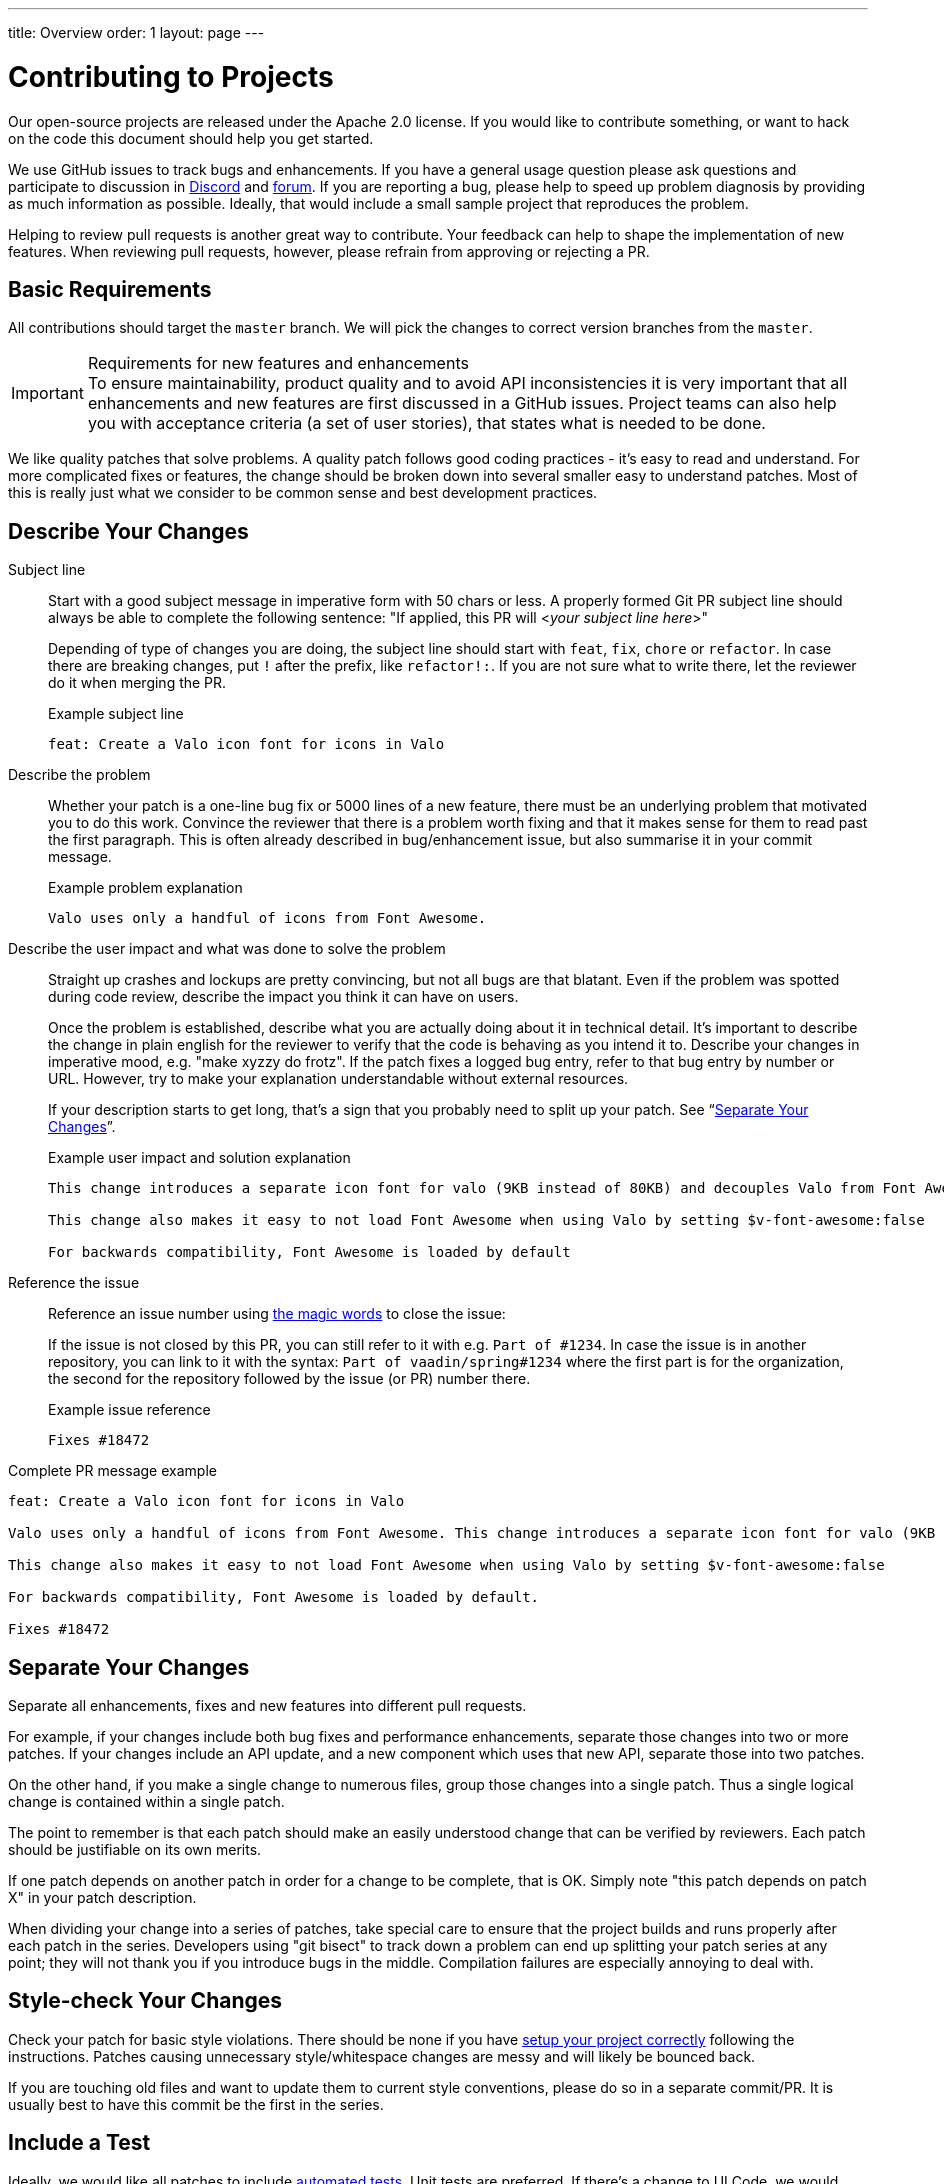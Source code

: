 ---
title: Overview
order: 1
layout: page
---

:experimental:
:commandkey: &#8984;

= Contributing to Projects

Our open-source projects are released under the Apache 2.0 license. 
If you would like to contribute something, or want to hack on the code this document should help you get started.

We use GitHub issues to track bugs and enhancements. 
If you have a general usage question please ask questions and participate to discussion in https://discord.com/channels/732335336448852018/774366844684468284[Discord] and https://vaadin.com/forum[forum].
If you are reporting a bug, please help to speed up problem diagnosis by providing as much information as possible. 
Ideally, that would include a small sample project that reproduces the problem.

Helping to review pull requests is another great way to contribute. 
Your feedback can help to shape the implementation of new features. 
When reviewing pull requests, however, please refrain from approving or rejecting a PR.

== Basic Requirements

All contributions should target the `master` branch. 
We will pick the changes to correct version branches from the `master`. 

.Requirements for new features and enhancements
[IMPORTANT]
To ensure maintainability, product quality and to avoid API inconsistencies it is very important that all enhancements and new features are first discussed in a GitHub issues. 
Project teams can also help you with acceptance criteria (a set of user stories), that states what is needed to be done. 

We like quality patches that solve problems. 
A quality patch follows good coding practices - it’s easy to read and understand. 
For more complicated fixes or features, the change should be broken down into several smaller easy to understand patches. 
Most of this is really just what we consider to be common sense and best development practices.

== Describe Your Changes

Subject line::
+
Start with a good subject message in imperative form with 50 chars or less. 
A properly formed Git PR subject line should always be able to complete the following sentence:
"If applied, this PR will <__your subject line here__>"
+    
Depending of type of changes you are doing, the subject line should start with `feat`, `fix`, `chore` or `refactor`. 
In case there are breaking changes, put `!` after the prefix, like `refactor!:`. 
If you are not sure what to write there, let the reviewer do it when merging the PR.
+
.Example subject line
```
feat: Create a Valo icon font for icons in Valo
```

Describe the problem::
+
Whether your patch is a one-line bug fix or 5000 lines of a new feature, there must be an underlying problem that motivated you to do this work. 
Convince the reviewer that there is a problem worth fixing and that it makes sense for them to read past the first paragraph. 
This is often already described in bug/enhancement issue, but also summarise it in your commit message.
+
.Example problem explanation
```
Valo uses only a handful of icons from Font Awesome.
```

Describe the user impact and what was done to solve the problem::
+
Straight up crashes and lockups are pretty convincing, but not all bugs are that blatant. 
Even if the problem was spotted during code review, describe the impact you think it can have on users. 
+
Once the problem is established, describe what you are actually doing about it in technical detail. It's important to describe the change in plain english for the reviewer to verify that the code is behaving as you intend it to.
Describe your changes in imperative mood, e.g. "make xyzzy do frotz". If the patch fixes a logged bug entry, refer to that bug entry by number or URL. 
However, try to make your explanation understandable without external resources.  
+
If your description starts to get long, that's a sign that you probably need to split up your patch. See “<<separate-your-changes,Separate Your Changes>>”.
+
.Example user impact and solution explanation
```
This change introduces a separate icon font for valo (9KB instead of 80KB) and decouples Valo from Font Awesome to enable updating Font Awesome without taking Valo into account.

This change also makes it easy to not load Font Awesome when using Valo by setting $v-font-awesome:false

For backwards compatibility, Font Awesome is loaded by default
```

Reference the issue::
+
Reference an issue number using https://docs.github.com/en/free-pro-team@latest/github/managing-your-work-on-github/linking-a-pull-request-to-an-issue[the magic words] to close the issue:
+
If the issue is not closed by this PR, you can still refer to it with e.g. `Part of #1234`.
In case the issue is in another repository, you can link to it with the syntax: `Part of vaadin/spring#1234` where the first part is for the organization, the second for the repository followed by the issue (or PR) number there.
+
.Example issue reference
```
Fixes #18472
```

Complete PR message example::
```
feat: Create a Valo icon font for icons in Valo

Valo uses only a handful of icons from Font Awesome. This change introduces a separate icon font for valo (9KB instead of 80KB) and decouples Valo from Font Awesome to enable updating Font Awesome without taking Valo into account.

This change also makes it easy to not load Font Awesome when using Valo by setting $v-font-awesome:false

For backwards compatibility, Font Awesome is loaded by default.

Fixes #18472
```

== Separate Your Changes

Separate all enhancements, fixes and new features into different pull requests.

For example, if your changes include both bug fixes and performance enhancements, separate those changes into two or more patches. 
If your changes include an API update, and a new component which uses that new API, separate those into two patches.

On the other hand, if you make a single change to numerous files, group those changes into a single patch.
Thus a single logical change is contained within a single patch.

The point to remember is that each patch should make an easily understood change that can be verified by reviewers.
Each patch should be justifiable on its own merits.

If one patch depends on another patch in order for a change to be complete, that is OK.
Simply note "this patch depends on patch X" in your patch description.

When dividing your change into a series of patches, take special care to ensure that the project builds and runs properly after each patch in the series.  
Developers using "git bisect" to track down a problem can end up splitting your patch series at any point; they will not thank you if you introduce bugs in the middle. 
Compilation failures are especially annoying to deal with. 

== Style-check Your Changes

Check your patch for basic style violations. 
There should be none if you have <<editor-settings,setup your project correctly>> following the instructions.
Patches causing unnecessary style/whitespace changes are messy and will likely be bounced back. 

If you are touching old files and want to update them to current style conventions, please do so in a separate commit/PR. 
It is usually best to have this commit be the first in the series.

== Include a Test

Ideally, we would like all patches to include <<testing,automated tests>>. 
Unit tests are preferred. 
If there’s a change to UI Code, we would additionally prefer an integration test.

After submitting a pull request, our CI system will trigger the verification build automatically, including integration tests and you will be able to see the whole build output and results.

Test cases should succeed with the patch and fail without the patch. 
That way, it’s clear to everyone that the test does in fact test what it is supposed to test. 

If the patch is a performance improvement, please include some benchmark data that tells us how much the performance is improved. 
You should also include the test code or UI class you used to benchmark. 

If you can clearly prove that the patch works, it dramatically increases the odds of it being included in a quick and timely fashion.

== Respond to Review Comments

Your pull request will almost certainly get comments from reviewers on ways in which the patch can be improved.  
You must respond to those comments; ignoring reviewers is a good way to get ignored in return.  
Review comments or questions that do not lead to a code change should almost certainly bring about a comment or changelog entry so that the next reviewer better understands what is going on.

Be sure to tell the reviewers what changes you are making. 
Respond politely to comments and address the problems they have pointed out. 

If there is feedback that is blocking merging of the pull request, and there is no response from the author in a reasonable time, we may reject it. 
You are then of course free to resubmit the pull request. 
The rejection is done not out of spite, but to keep the queue of incoming pull requests manageable and to prevent the queue from spiraling out of control. 

== Don't Get Discouraged - or Impatient

After you have submitted your change, be patient and wait.  
Reviewers are busy people and may not get to your patch right away. 
Ideally, we try to get a response within one business day.

You should receive comments within a week or so; if that does not happen, make sure that you have sent your patches to the right place.  
Wait for a minimum of one week before resubmitting or pinging reviewers - possibly longer during busy times like merge windows for minor or major release versions. 

[#editor-settings.cards.quiet]
== Editor Settings

[.card]
=== IntelliJ IDEA

<<editor-settings-intellij-idea#,See instructions>>

[.card]
=== Eclipse
<<editor-settings-eclipse#,See instructions>>

[#testing.cards.quiet]
== Testing

[.card]
=== Unit Testing in Flow
<<flow-unit-testing#,See instructions>>

[.card]
=== Integration Testing in Flow
<<flow-integration-testing#,See instructions>>

[.card]
=== Testing of Web Components
<<web-component-testing#,See instructions>>

[.card]
=== Testing of Java Integration for Web Components
<<web-component-integration-testing#,See instructions>>
